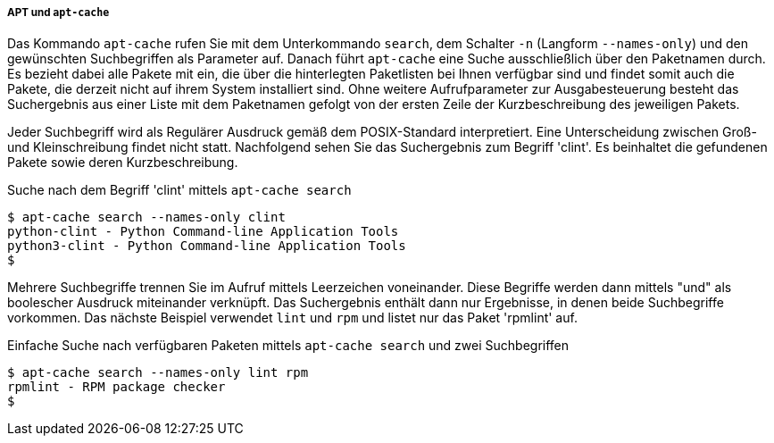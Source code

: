 // Datei: ./werkzeuge/paketoperationen/pakete-ueber-den-namen-finden/apt.adoc

// Baustelle: Fertig

[[pakete-ueber-den-Paketnamen-finden-apt-cache]]

===== APT und `apt-cache` =====

// Stichworte für den Index
(((apt-cache, search -n)))
(((apt-cache, search --names-only)))
(((Paketsuche, mittels APT)))
(((Paketsuche, mittels apt-cache)))
(((Paketsuche, über den Paketnamen)))

Das Kommando `apt-cache` rufen Sie mit dem Unterkommando `search`, dem
Schalter `-n` (Langform `--names-only`) und den gewünschten
Suchbegriffen als Parameter auf. Danach führt `apt-cache` eine Suche
ausschließlich über den Paketnamen durch. Es bezieht dabei alle Pakete
mit ein, die über die hinterlegten Paketlisten bei Ihnen verfügbar sind
und findet somit auch die Pakete, die derzeit nicht auf ihrem System
installiert sind. Ohne weitere Aufrufparameter zur Ausgabesteuerung
besteht das Suchergebnis aus einer Liste mit dem Paketnamen gefolgt von
der ersten Zeile der Kurzbeschreibung des jeweiligen Pakets.

Jeder Suchbegriff wird als Regulärer Ausdruck gemäß dem POSIX-Standard
interpretiert. Eine Unterscheidung zwischen Groß- und Kleinschreibung
findet nicht statt. Nachfolgend sehen Sie das Suchergebnis zum Begriff
'clint'. Es beinhaltet die gefundenen Pakete sowie deren
Kurzbeschreibung.

.Suche nach dem Begriff 'clint' mittels `apt-cache search`
----
$ apt-cache search --names-only clint
python-clint - Python Command-line Application Tools
python3-clint - Python Command-line Application Tools
$
----

Mehrere Suchbegriffe trennen Sie im Aufruf mittels Leerzeichen
voneinander. Diese Begriffe werden dann mittels "und" als boolescher
Ausdruck miteinander verknüpft. Das Suchergebnis enthält dann nur
Ergebnisse, in denen beide Suchbegriffe vorkommen. Das nächste Beispiel
verwendet `lint` und `rpm` und listet nur das Paket 'rpmlint' auf.

.Einfache Suche nach verfügbaren Paketen mittels `apt-cache search` und zwei Suchbegriffen
----
$ apt-cache search --names-only lint rpm
rpmlint - RPM package checker
$
----

// Datei (Ende): ./werkzeuge/paketoperationen/pakete-ueber-den-namen-finden/apt.adoc

